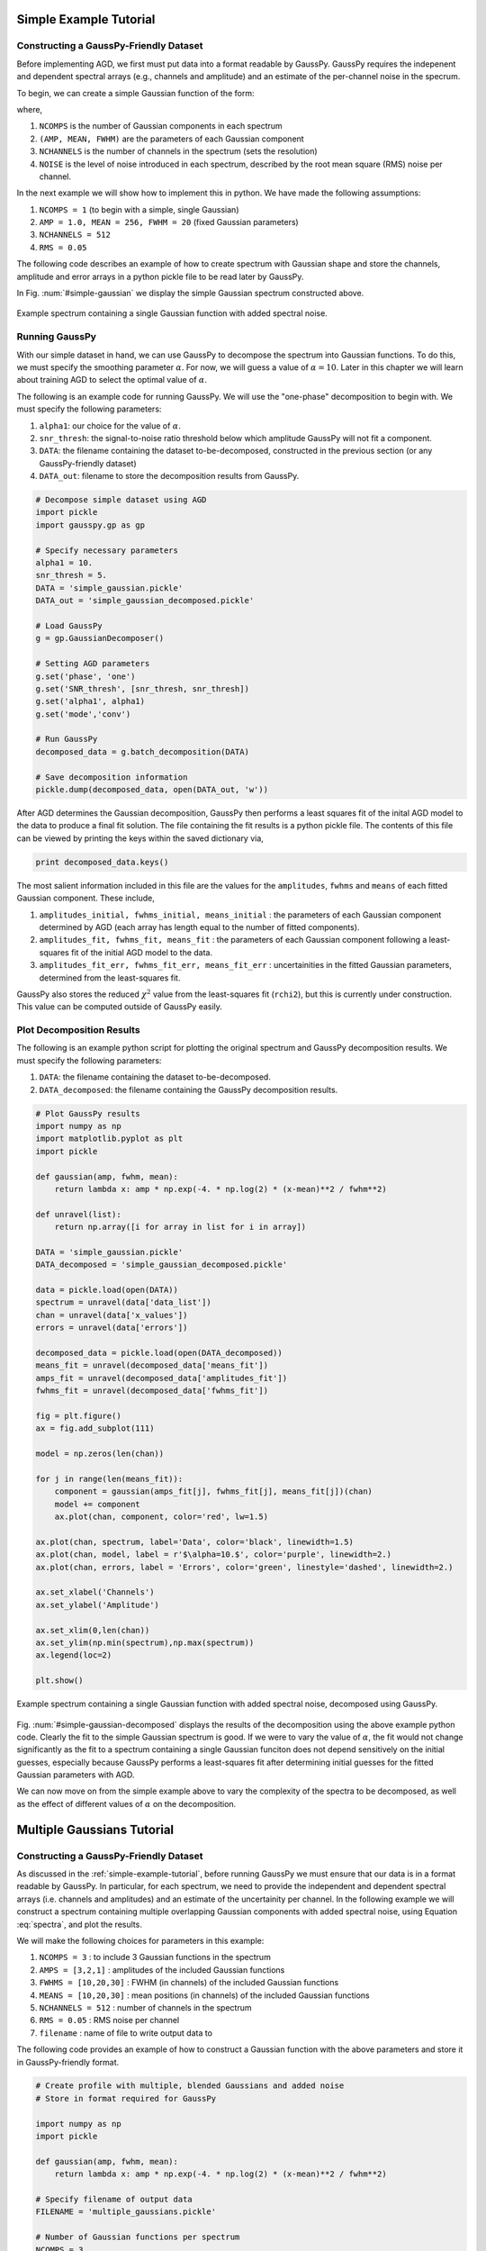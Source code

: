 .. _simple-example-tutorial:

=======================================
Simple Example Tutorial
=======================================

Constructing a GaussPy-Friendly Dataset
--------------------------------------
Before implementing AGD, we first must put data into a format readable by GaussPy. GaussPy requires the indepenent and dependent spectral arrays (e.g., channels and amplitude) and an estimate of the per-channel noise in the specrum.

To begin, we can create a simple Gaussian function of the form:

.. math::
    S(x_i) = \sum_{k=1}^{\texttt{NCOMPS}} {\texttt{AMP}_k} \exp\left[-\frac{4\ln 2 (x_i
    - \texttt{MEAN}_k)^2}{\texttt{FWHM}_k^2} \right] + \texttt{NOISE},
    \qquad i = 1, \cdots, \texttt{NCHANNELS}
    :label: spectra

where,

1. ``NCOMPS`` is the number of Gaussian components in each spectrum

2. ``(AMP, MEAN, FWHM)`` are the parameters of each Gaussian component

3. ``NCHANNELS`` is the number of channels in the spectrum (sets the resolution)

4. ``NOISE`` is the level of noise introduced in each spectrum, described by the root mean square (RMS) noise per channel.

In the next example we will show how to implement this in python. We
have made the following assumptions:

1. ``NCOMPS = 1`` (to begin with a simple, single Gaussian)

2. ``AMP = 1.0, MEAN = 256, FWHM = 20`` (fixed Gaussian parameters)

3. ``NCHANNELS = 512``

4. ``RMS = 0.05``

The following code describes an example of how to create spectrum with Gaussian shape and store the channels, amplitude and error arrays in a python pickle file to be read later by GaussPy.

.. code-block:: python
    # Create simple Gaussian profile with added noise
    # Store in format required for GaussPy

    import numpy as np
    import pickle

    def gaussian(amp, fwhm, mean):
        return lambda x: amp * np.exp(-4. * np.log(2) * (x-mean)**2 / fwhm**2)

    # Data properties
    RMS = 0.05
    NCHANNELS = 512
    FILENAME = 'simple_gaussian.pickle'

    # Component properties
    AMP = 1.0
    FWHM = 20
    MEAN = 256

    # Initialize
    gausspy_data = {}
    chan = np.arange(NCHANNELS)
    errors = np.ones(NCHANNELS) * RMS

    spectrum = np.random.randn(NCHANNELS) * RMS
    spectrum += gaussian(AMP, FWHM, MEAN)(chan)

    # Enter results into AGD dataset
    gausspy_data['data_list'] = gausspy_data.get('data_list', []) + [spectrum]
    gausspy_data['x_values'] = gausspy_data.get('x_values', []) + [chan]
    gausspy_data['errors'] = gausspy_data.get('errors', []) + [errors]

    pickle.dump(gausspy_data, open(FILENAME, 'w'))

In Fig. :num:`#simple-gaussian` we display the simple Gaussian spectrum constructed above.

.. _simple-gaussian:

.. figure:: simple_gaussian.png
    :width: 5in
    :align: center
    :figclass: align-center
    :alt: alternate text

    Example spectrum containing a single Gaussian function with added spectral noise.

Running GaussPy
----------------------------
With our simple dataset in hand, we can use GaussPy to decompose the spectrum into Gaussian functions. To do this, we must specify the smoothing parameter :math:`\alpha`. For now, we will guess a value of :math:`\alpha=10`. Later in this chapter we will learn about training AGD to select the optimal value of :math:`\alpha`.

The following is an example code for running GaussPy. We will use the "one-phase" decomposition to begin with. We must specify the following parameters:

1. ``alpha1``: our choice for the value of :math:`\alpha`.

2. ``snr_thresh``: the signal-to-noise ratio threshold below which amplitude GaussPy will not fit a component.

3. ``DATA``: the filename containing the dataset to-be-decomposed, constructed in the previous section (or any GaussPy-friendly dataset)

4. ``DATA_out``: filename to store the decomposition results from GaussPy.

.. code-block:: python

    # Decompose simple dataset using AGD
    import pickle
    import gausspy.gp as gp

    # Specify necessary parameters
    alpha1 = 10.
    snr_thresh = 5.
    DATA = 'simple_gaussian.pickle'
    DATA_out = 'simple_gaussian_decomposed.pickle'

    # Load GaussPy
    g = gp.GaussianDecomposer()

    # Setting AGD parameters
    g.set('phase', 'one')
    g.set('SNR_thresh', [snr_thresh, snr_thresh])
    g.set('alpha1', alpha1)
    g.set('mode','conv')

    # Run GaussPy
    decomposed_data = g.batch_decomposition(DATA)

    # Save decomposition information
    pickle.dump(decomposed_data, open(DATA_out, 'w'))

After AGD determines the Gaussian decomposition, GaussPy then performs a least squares fit of the inital AGD model to the data to produce a final fit solution. The file containing the fit results is a python pickle file. The contents of this file can be viewed by printing the keys within the saved dictionary via,

.. code-block:: python

    print decomposed_data.keys()

The most salient information included in this file are the values for the ``amplitudes``, ``fwhms`` and ``means`` of each fitted Gaussian component. These include,

1. ``amplitudes_initial, fwhms_initial, means_initial`` : the parameters of each Gaussian component determined by AGD (each array has length equal to the number of fitted components).

2. ``amplitudes_fit, fwhms_fit, means_fit`` : the parameters of each Gaussian component following a least-squares fit of the initial AGD model to the data.

3. ``amplitudes_fit_err, fwhms_fit_err, means_fit_err`` : uncertainities in the fitted Gaussian parameters, determined from the least-squares fit.

GaussPy also stores the reduced :math:`\chi^2` value from the least-squares fit (``rchi2``), but this is currently under construction. This value can be computed outside of GaussPy easily.


Plot Decomposition Results
----------------------------

The following is an example python script for plotting the original spectrum and GaussPy decomposition results. We must specify the following parameters:

1. ``DATA``: the filename containing the dataset to-be-decomposed.

2. ``DATA_decomposed``: the filename containing the GaussPy decomposition results.

.. code-block:: python

    # Plot GaussPy results
    import numpy as np
    import matplotlib.pyplot as plt
    import pickle

    def gaussian(amp, fwhm, mean):
        return lambda x: amp * np.exp(-4. * np.log(2) * (x-mean)**2 / fwhm**2)

    def unravel(list):
        return np.array([i for array in list for i in array])

    DATA = 'simple_gaussian.pickle'
    DATA_decomposed = 'simple_gaussian_decomposed.pickle'

    data = pickle.load(open(DATA))
    spectrum = unravel(data['data_list'])
    chan = unravel(data['x_values'])
    errors = unravel(data['errors'])

    decomposed_data = pickle.load(open(DATA_decomposed))
    means_fit = unravel(decomposed_data['means_fit'])
    amps_fit = unravel(decomposed_data['amplitudes_fit'])
    fwhms_fit = unravel(decomposed_data['fwhms_fit'])

    fig = plt.figure()
    ax = fig.add_subplot(111)

    model = np.zeros(len(chan))

    for j in range(len(means_fit)):
        component = gaussian(amps_fit[j], fwhms_fit[j], means_fit[j])(chan)
        model += component
        ax.plot(chan, component, color='red', lw=1.5)

    ax.plot(chan, spectrum, label='Data', color='black', linewidth=1.5)
    ax.plot(chan, model, label = r'$\alpha=10.$', color='purple', linewidth=2.)
    ax.plot(chan, errors, label = 'Errors', color='green', linestyle='dashed', linewidth=2.)

    ax.set_xlabel('Channels')
    ax.set_ylabel('Amplitude')

    ax.set_xlim(0,len(chan))
    ax.set_ylim(np.min(spectrum),np.max(spectrum))
    ax.legend(loc=2)

    plt.show()

.. _simple-gaussian-decomposed:

.. figure:: simple_gaussian_decomposed.png
    :width: 5in
    :align: center
    :figclass: align-center
    :alt: alternate text

    Example spectrum containing a single Gaussian function with added spectral noise, decomposed using GaussPy.

Fig. :num:`#simple-gaussian-decomposed` displays the results of the decomposition using the above example python code. Clearly the fit to the simple Gaussian spectrum is good. If we were to vary the value of :math:`\alpha`, the fit would not change significantly as the fit to a spectrum containing a single Gaussian funciton does not depend sensitively on the initial guesses, especially because GaussPy performs a least-squares fit after determining initial guesses for the fitted Gaussian parameters with AGD.

We can now move on from the simple example above to vary the complexity of the spectra to be decomposed, as well as the effect of different values of :math:`\alpha` on the decomposition.


.. _multiple-gaussians-tutorial:

=============================
Multiple Gaussians Tutorial
=============================


Constructing a GaussPy-Friendly Dataset
--------------------------------------
As discussed in the :ref:`simple-example-tutorial`, before running GaussPy we must ensure that our data is in a format readable by GaussPy. In particular, for each spectrum, we need to provide the independent and dependent spectral arrays (i.e. channels and amplitudes) and an estimate of the uncertainity per channel. In the following example we will construct a spectrum containing multiple overlapping Gaussian components with added spectral noise, using Equation :eq:`spectra`, and plot the results.

We will make the following choices for parameters in this example:

1. ``NCOMPS = 3`` : to include 3 Gaussian functions in the spectrum

2. ``AMPS = [3,2,1]`` : amplitudes of the included Gaussian functions

3. ``FWHMS = [10,20,30]`` : FWHM (in channels) of the included Gaussian functions

4. ``MEANS = [10,20,30]`` : mean positions (in channels) of the included Gaussian functions

5. ``NCHANNELS = 512`` : number of channels in the spectrum

6. ``RMS = 0.05`` : RMS noise per channel

7. ``filename`` : name of file to write output data to

The following code provides an example of how to construct a Gaussian function with the above parameters and store it in GaussPy-friendly format.

.. code-block:: python

    # Create profile with multiple, blended Gaussians and added noise
    # Store in format required for GaussPy

    import numpy as np
    import pickle

    def gaussian(amp, fwhm, mean):
        return lambda x: amp * np.exp(-4. * np.log(2) * (x-mean)**2 / fwhm**2)

    # Specify filename of output data
    FILENAME = 'multiple_gaussians.pickle'

    # Number of Gaussian functions per spectrum
    NCOMPS = 3

    # Component properties
    AMPS = [3,2,1]
    FWHMS = [20,50,40] # channels
    MEANS = [220,250,300] # channels

    # Data properties
    RMS = 0.05
    NCHANNELS = 512

    # Initialize
    gausspy_data = {}
    chan = np.arange(NCHANNELS)
    errors = np.ones(NCHANNELS) * RMS

    spectrum = np.random.randn(NCHANNELS) * RMS

    # Create spectrum
    for a, w, m in zip(AMPS, FWHMS, MEANS):
        spectrum += gaussian(a, w, m)(chan)

    # Enter results into AGD dataset
    gausspy_data['data_list'] = gausspy_data.get('data_list', []) + [spectrum]
    gausspy_data['x_values'] = gausspy_data.get('x_values', []) + [chan]
    gausspy_data['errors'] = gausspy_data.get('errors', []) + [errors]

    pickle.dump(gausspy_data, open(FILENAME, 'w'))

A plot of the spectrum constructed above is included in Fig. :num:`#multiple-gaussians`.

.. _multiple-gaussians:

.. figure:: multiple_gaussians.png
    :width: 5in
    :align: center
    :figclass: align-center
    :alt: alternate text

    Example spectrum containing multiple Gaussian functions with added spectral noise.

Running GaussPy
----------------
With our GaussPy-friendly dataset, we can now run GaussPy. As in the :ref:`simple-example-tutorial`, we begin by selecting a value of :math:`\alpha` to use in the decomposition. In this case we will select :math:`\alpha=20` to begin with. As before, the important parameters to specify are:

1. ``alpha1``: our choice for the value of :math:`\alpha`.

2. ``snr_thresh``: the signal-to-noise ratio threshold below which amplitude GaussPy will not fit a component.

3. ``DATA``: the filename containing the dataset to-be-decomposed, constructed above (or any GaussPy-friendly dataset)

4. ``DATA_out``: filename to store the decomposition results from GaussPy.

.. code-block:: python

    # Decompose multiple Gaussian dataset using AGD
    import pickle
    import gausspy.gp as gp

    # Specify necessary parameters
    alpha1 = 20.
    snr_thresh = 5.
    DATA = 'multiple_gaussians.pickle'
    DATA_out = 'multiple_gaussians_decomposed.pickle'

    # Load GaussPy
    g = gp.GaussianDecomposer()

    # Setting AGD parameters
    g.set('phase', 'one')
    g.set('SNR_thresh', [snr_thresh, snr_thresh])
    g.set('alpha1', alpha1)
    g.set('mode','conv')

    # Run GaussPy
    decomposed_data = g.batch_decomposition(DATA)

    # Save decomposition information
    pickle.dump(decomposed_data, open(DATA_out, 'w'))

Plot Decomposition Results
----------------------------

Following the decomposition by GaussPy, we can explore the effect of the choice of :math:`\alpha` on the decomposition. In Fig. :num:`#multiple-gaussians-decomposed`, we have run GaussPy on the multiple-Gaussian dataset constructed above for three values of :math:`\alpha`, including :math:`\alpha=20, \alpha = 4` and :math:`\alpha=10` and plotted the results.

.. _multiple-gaussians-decomposed:

.. figure:: multiple_gaussians_decomposed.png
    :width: 7in
    :align: center
    :figclass: align-center
    :alt: alternate text

    Example spectrum containing multiple Gaussian functions with added spectral noise, decomposed using GaussPy for three values of the smoothing parameter :math:`\alpha`.

These results demonstrate that our choice of :math:`\alpha` has a significant effect on the success of the GaussPy model. In order to select the right value of :math:`\alpha` for a given dataset, we need to train the AGD algorithm using a training set. This process is described in the following section.

.. _training-example:

======================================
Training AGD to Select Alpha
======================================

Creating a Synthetic Training Dataset
----------------------------

To select the optimal value of the smoothing parameter :math:`\alpha`, you must train the AGD algorithm using a training dataset with known underlying Gaussian decomposition. In other words, you need to have a dataset for which you know (or have an estimate of) the true Gaussian model. This training dataset can be composed of real (i.e. previously analyzed) or synthetically-constructed data, for which you have prior information about the underlying decomposition. This prior information is used to maximize the model accuracy by calibrating the :math:`\alpha` parameter used by AGD.

Training datasets can be constructed by adding Gaussian functions with parameters drawn from known distributions with known uncertainties. For example, we can create a mock dataset with ``NSPECTRA``-realizations of Equation :eq:`spectra`.

In the next example we will show how to implement this in python. For this example we will construct a synthetic training dataset with parameters similar to those found in the :ref:`multiple-gaussians-tutorial` example. We must set the following parameters:

1. :math:`\mathrm{NOISE} \sim N(0, {\rm RMS}) + f \times {\rm RMS}`
   with ``RMS=0.05`` and :math:`f=0`

2. ``NCOMPS = 3``

3. ``NCHANNELS = 512`` This number sets the resolution of each
   spectrum. **Does this number need to be the same for all spectra in
   AGD?**

4. :math:`\mathrm{AMP} \sim \mu(0.5, 4)`,
   this way we ensure that every spectral feature is above the noise
   level. Spectra with a more dominant contribution from the noise can
   also be generated and used as training sets for AGD

5. :math:`\mathrm{FWHM} \sim \mu(20, 80)` and :math:`\mathrm{MEAN}
   \sim \mu(0.25, 0.75) \times \mathrm{NCHANNELS}`, note that for our
   choice of the number of channels, this selection of ``FWHM``
   ensures that even the wider component can be fit within the
   spectrum.

6. ``TRAINING_SET`` : True, determines whether the decomposition "true answers" are sotred along with the synthetic spectra for accuracy verification in training.

7. ``FILENAME`` : filename for storing the synthetically-constructed data

.. code-block:: python

    # Create training dataset with Gaussian profiles

    import numpy as np
    import pickle

    # Specify the number of spectral channels (NCHANNELS)
    NCHANNELS = 512

    # Specify the number of spectra (NSPECTRA)
    NSPECTRA = 200

    # Estimate of the root-mean-square uncertainty per channel (RMS)
    RMS = 0.05

    # Estimate the number of components
    NCOMPS = 3

    # Specify the min-max range of possible properties of the Gaussian function paramters:
    AMP_lims = [0.5, 4]
    FWHM_lims = [20, 80] # channels
    MEAN_lims = [0.25*NCHANNELS, 0.75*NCHANNELS] # channels

    # Indicate whether the data created here will be used as a training set
    # (a.k.a. decide to store the "true" answers or not at the end)
    TRAINING_SET = True

    # Specify the pickle file to store the results in
    FILENAME = 'training_data.pickle'

With the above parameters specified, we can proceed with constructing a set of synthetic training data composed of Gaussian functions with known parameters (i.e., for which we know the "true" decompositon), sampled randomly from the parameter ranges specified above. The resulting data, including the channel values, spectral values and error estimates, are stored in the pickle file specified above with ``FILENAME``. Because we want this to be a training set (``TRAINING_SET = True``), the true decomposition answers (in the form of amplitudes, FWHM and means for all components) are also stored in the output file. For example, to construct a synthetic dataset:

.. code-block:: python

    # Create training dataset with Gaussian profiles -cont-

    # Initialize
    gausspy_data = {}
    chan = np.arange(NCHANNELS)
    errors = np.ones(NCHANNELS) * RMS

    # Begin populating data
    for i in range(NSPECTRA):
        spectrum_i = np.random.randn(NCHANNELS) * RMS

        amps = []
        fwhms = []
        means = []

        for comp in range(ncomps):
            # Select random values for components within specified ranges
            a = np.random.uniform(AMP_lims[0], AMP_lims[1])
            w = np.random.uniform(FWHM_lims[0], FWHM_lims[1])
            m = np.random.uniform(MEAN_lims[0], MEAN_lims[1])

            # Add Gaussian profile with the above random parameters to the spectrum
            spectrum_i += gaussian(a, w, m)(chan)

            # Append the parameters to initialized lists for storing
            amps.append(a)
            fwhms.append(w)
            means.append(m)

        # Enter results into AGD dataset
        gausspy_data['data_list'] = gausspy_data.get('data_list', []) + [spectrum_i]
        gausspy_data['x_values'] = gausspy_data.get('x_values', []) + [chan]
        gausspy_data['errors'] = gausspy_data.get('errors', []) + [errors]

        # If training data, keep answers
        if TRAINING_SET:
            gausspy_data['amplitudes'] = gausspy_data.get('amplitudes', []) + [amps]
            gausspy_data['fwhms'] = gausspy_data.get('fwhms', []) + [fwhms]
            gausspy_data['means'] = gausspy_data.get('means', []) + [means]

    # Dump synthetic data into specified filename
    pickle.dump(gausspy_data, open(FILENAME, 'w'))


Training the Algorithm
----------------------------

Next, we will apply GaussPy to the real or synthetic training dataset and compare the results with the known underlying decompositon to determine the optimal value for the smoothing parameter :math:`\alpha`. We must set the following parameters

1. ``FILENAME``: the filename of the training dataset in GaussPy-friendly format.

2. ``snr_thresh``: the signal-to-noise threshold below which amplitude GaussPy will not fit components.

3. ``alpha_i``: initial choice for :math:`\alpha`

.. code-block:: python

    # Select the optimal value of alpha by training the AGD algorithm

    import gausspy.gp as gp

    # Set necessary parameters
    FILENAME = 'training_data.pickle'
    snr_thresh = 5.
    alpha_i = 20.

    g = gp.GaussianDecomposer()

    # Next, load the training dataset for analysis:
    g.load_training_data(FILENAME)

    # Set GaussPy parameters
    g.set('phase', 'one')
    g.set('SNR_thresh', [snr_thresh, snr_thresh])
    g.set('mode','conv')

    # Train AGD starting with initial guess for alpha
    g.train(alpha1_initial = alpha_i, plot=False,
        verbose = False, mode = 'conv',
        learning_rate = 1.0, eps = 1.0, MAD = 0.1)

GausspPy will decompose the training dataset with the initial choice of :math:`\alpha_i` and compare the results with the known underlying decomposition to compute the accuracy of the decomposition. The training process will then iteratively change the value of :math:`\alpha_i` and recompute the decomposition until the process converges. Convergence is achieved when the reduced :math:`\chi^2` is less than 0.03 for at least 10 iterations. The accuracy of the decomposition associated with the converged value of :math:`\alpha` is a description of how well GaussPy can recover the true underlying decomposition.

The above training dataset parameters were selected with the :ref:`multiple-gaussians-tutorial` in mind. As we saw in that example, the choice of :math:`\alpha` has a significant effect on the GaussPy decomposition. In the training above, when we choose an initial value of :math:`\alpha_i=20` the training process converges to :math:`\alpha=9.01` with an accuracy of 70.6%, and required 371 iterations.

To ensure that the training converges on the optimal value of :math:`\alpha` and not a local maximum, it is useful to re-run the training process for several initial choices of :math:`\alpha`. When we run the above example with an initial choice of :math:`\alpha_i=4`, AGD converges to a value of :math:`\alpha=8.67` with an accuracy of 70.7% and required 185 iterations. For :math:`\alpha_i=10`, the training converges to :math:`\alpha=9.01` with an accuracy of 70.6% following 132 iterations. These results indicate that the training will converge on a range of :math:`\alpha` values that decompose the target spectrum with similar accuracy. Repeating the training with a value of :math:`\alpha_i` between 8.67 and 9.01 will converge to :math:`\alpha=\alpha_i` within ~30 iterations. (results will vary very slightly for each test of the above code, given the random selection of component parameters in the training dataset).


Running GaussPy using Trained :math:`\alpha`
-------------------------------------------

With a trained value of :math:`\alpha` in hand, we can proceed to decompose our target dataset with AGD. In this example, we will return to the example from the :ref:`multiple-gaussians-tutorial` chapter. Following training, we select a value of :math:`\alpha=9.01`, which decomposed our training dataset with an accuracy of ~70%. As in the :ref:`simple-example-tutorial` and :ref:`multiple-gaussians-tutorial`, the important parameters to specify are:

1. ``alpha1``: our choice for the value of :math:`\alpha`.

2. ``snr_thresh``: the signal-to-noise ratio threshold below which amplitude GaussPy will not fit a component.

3. ``DATA``: the filename containing the dataset to-be-decomposed, constructed above (or any GaussPy-friendly dataset)

4. ``DATA_out``: filename to store the decomposition results from GaussPy.

.. code-block:: python

    # Decompose multiple Gaussian dataset using AGD with TRAINED alpha
    import pickle
    import gausspy.gp as gp

    # Specify necessary parameters
    alpha1 = 9.01
    snr_thresh = 5.

    DATA = 'multiple_gaussians.pickle'
    DATA_out = 'multiple_gaussians_trained_decomposed.pickle'

    # Load GaussPy
    g = gp.GaussianDecomposer()

    # Setting AGD parameters
    g.set('phase', 'one')
    g.set('SNR_thresh', [snr_thresh, snr_thresh])
    g.set('alpha1', alpha1)
    g.set('mode','conv')

    # Run GaussPy
    decomposed_data = g.batch_decomposition(DATA)

    # Save decomposition information
    pickle.dump(decomposed_data, open(DATA_out, 'w'))


Fig. :num:`#multiple-gaussians-trained-decomposed` displays the result of fitting the "Multiple Gaussians" spectrum with a trained value of :math:`\alpha=9.01`.

.. _multiple-gaussians-trained-decomposed:

.. figure:: multiple_gaussians_trained_decomposed.png
    :width: 7in
    :align: center
    :figclass: align-center
    :alt: alternate text

.. _two-phase-decomposition:

=============================
Two-Phase Decompositon
=============================

In the :ref:`training-example` chapter, we learned how to "train" AGD to select the optimal value of the smoothing parameter :math:`\alpha` using a training dataset with known underlying decomposition. This trained value is essentially tuned to find a particular type of Gaussian shape within the data. However, when more than one family or phase of Gaussian shapes is contained within a spectrum, one value of :math:`\alpha` is not enough to recover all important spectral information. For example, in radio astronomical observations of absorption by neutral hydrogen at 21 cm, we find narrow and strong lines in addition to wide, shallow lines indicative of two different populations of material, namely the cold and warm neutral media.

For GaussPy to be sensitive to two types of Gaussian functions contained within a dataset, we must use the "two-phase" version of AGD. The two-phase decomposition makes use of two values of the smoothing parameter :math:`\alpha`, one for each "phase" contained within the dataset.

Training for Two Phases: :math:`\alpha_1` and :math:`\alpha_2`
----------------------------------------------------------------

Using the example from the :ref:`multiple-gaussians-tutorial`, we will train AGD to allow for two different values of :math:`\alpha`. This gives GaussPy enough flexibilty to use appropriate values of :math:`\alpha` to fit both narrow and wide features simultaneously. We will use the same training dataset constructed in :ref:`training-example`. We must set the following parameters:

1. ``FILENAME``: the filename of the training dataset in GaussPy-friendly format.

2. ``snr_thresh``: the signal-to-noise threshold below which amplitude GaussPy will not fit components.

3. ``alpha1_i, alpha2_i```: initial choices for :math:`\alpha_1` and :math:`\alpha_2`

The training will be the same as in :ref:`training-example`, however we will set the GaussPy parameter `phase` equal to `two` instead of `one` to indicate that we would like to solve for two different values of :math:`\alpha`.

.. code-block:: python

    # Select the optimal value of alpha by training the AGD algorithm

    import gausspy.gp as gp

    # Set necessary parameters
    FILENAME = 'training_data.pickle'
    snr_thresh = 5.
    alpha1_i = 12.
    alpha2_i = 4.

    g = gp.GaussianDecomposer()

    # Next, load the training dataset for analysis:
    g.load_training_data(FILENAME)

    # Set GaussPy parameters
    g.set('phase', 'two')
    g.set('SNR_thresh', [snr_thresh, snr_thresh])
    g.set('mode','conv')

    # Train AGD starting with initial guess for alpha
    g.train(alpha1_initial = alpha1_i, alpha2_initial = alpha2_i, plot=False,
        verbose = False, mode = 'conv',
        learning_rate = 1.0, eps = 1.0, MAD = 0.1)

Following training, GaussPy converges on values of :math:`\alpha_1 = 10.58` and :math:`\alpha_2 = 9.21` in 286 iterations, with an accuracy of 75.3%. Clearly, the two-phase decomposition improves the accuracy of the decomposition, of course at the expense of introducing a second free parameter in the decomposition. In general, for datasets containing more than one type of component (corresponding to different physical sources, for example), two-phase decomposition will maximize the decompositon accuracy.



